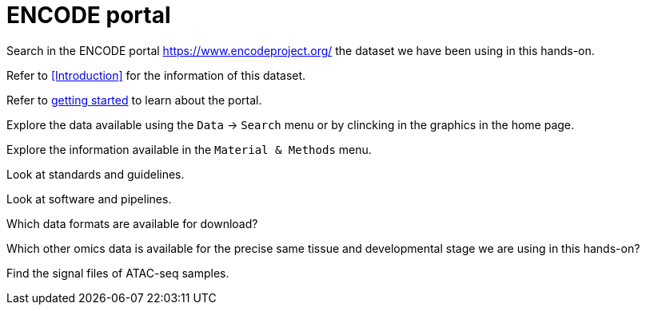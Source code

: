= ENCODE portal
:encode: https://www.encodeproject.org/

Search in the ENCODE portal {encode}[^] the dataset we have been using in this hands-on.


Refer to <<Introduction>> for the information of this dataset.


Refer to link:https://www.encodeproject.org/help/getting-started/[getting started] to learn about the portal.


Explore the data available using the `Data` -> `Search` menu or by clincking in the graphics in the home page.


Explore the information available in the `Material & Methods` menu.


Look at standards and guidelines.

Look at software and pipelines.

Which data formats are available for download?



Which other omics data is available for the precise same tissue and developmental stage we are using in this hands-on?



Find the signal files of ATAC-seq samples.

